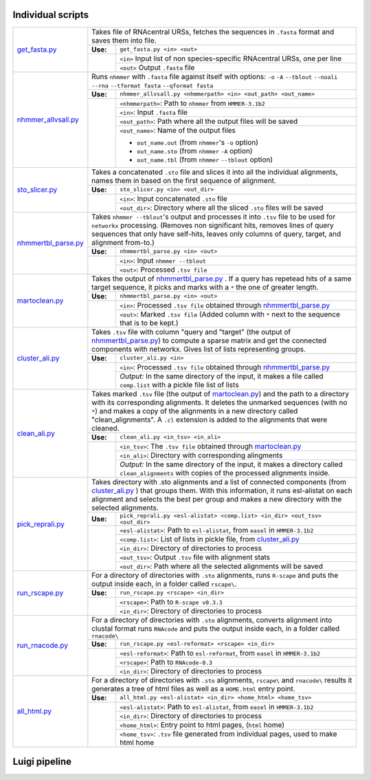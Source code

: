 Individual scripts
------------------

+---------------------+------------------------------------------------------------------------------------------------------+
| get_fasta.py_       | Takes file of RNAcentral URSs, fetches the sequences in ``.fasta`` format and saves them into file.  |
|                     +--------+---------------------------------------------------------------------------------------------+
|                     |**Use:**| ``get_fasta.py <in> <out>``                                                                 |
|                     +--------+---------------------------------------------------------------------------------------------+
|                     |        | ``<in>`` Input list of non species-specific RNAcentral URSs, one per line                   |
|                     |        +---------------------------------------------------------------------------------------------+
|                     |        | ``<out>`` Output ``.fasta`` file                                                            |
+---------------------+--------+---------------------------------------------------------------------------------------------+
| nhmmer_allvsall.py_ | Runs ``nhmmer`` with ``.fasta`` file against itself with                                             |
|                     | options: ``-o`` ``-A`` ``--tblout`` ``--noali`` ``--rna`` ``--tformat fasta`` ``--qformat fasta``    |
|                     +--------+---------------------------------------------------------------------------------------------+
|                     |**Use:**| ``nhmmer_allvsall.py <nhmmerpath> <in> <out_path> <out_name>``                              |
|                     +--------+---------------------------------------------------------------------------------------------+
|                     |        | ``<nhmmerpath>``: Path to ``nhmmer`` from ``HMMER-3.1b2``                                   |
|                     |        +---------------------------------------------------------------------------------------------+
|                     |        | ``<in>``: Input ``.fasta`` file                                                             |
|                     |        +---------------------------------------------------------------------------------------------+
|                     |        | ``<out_path>``: Path where all the output files will be saved                               |
|                     |        +---------------------------------------------------------------------------------------------+
|                     |        | ``<out_name>``: Name of the output files                                                    |
|                     |        |                                                                                             |
|                     |        | - ``out_name.out`` (from ``nhmmer``'s ``-o`` option)                                        |
|                     |        | - ``out_name.sto`` (from ``nhmmer`` ``-A`` option)                                          |
|                     |        | - ``out_name.tbl`` (from ``nhmmer`` ``--tblout`` option)                                    |
+---------------------+--------+---------------------------------------------------------------------------------------------+
| sto_slicer.py_      | Takes a concatenated ``.sto`` file and slices it into all the individual alignments, names them in   |
|                     | based on the first sequence of alignment.                                                            |
|                     +--------+---------------------------------------------------------------------------------------------+
|                     |**Use:**| ``sto_slicer.py <in> <out_dir>``                                                            |
|                     +--------+---------------------------------------------------------------------------------------------+
|                     |        | ``<in>``: Input concatenated ``.sto`` file                                                  |
|                     |        +---------------------------------------------------------------------------------------------+
|                     |        | ``<out_dir>``: Directory where all the sliced ``.sto`` files will be saved                  |
+---------------------+--------+---------------------------------------------------------------------------------------------+
| nhmmertbl_parse.py_ | Takes ``nhmmer --tblout``'s output and processes it into ``.tsv`` file to be used for                |
|                     | ``networkx`` processing. (Removes non significant hits, removes lines of query sequences that        |
|                     | only have self-hits, leaves only columns of query, target, and alignment from-to.)                   |
|                     +--------+---------------------------------------------------------------------------------------------+
|                     |**Use:**| ``nhmmertbl_parse.py <in> <out>``                                                           |
|                     +--------+---------------------------------------------------------------------------------------------+
|                     |        | ``<in>``: Input ``nhmmer --tblout``                                                         |
|                     |        +---------------------------------------------------------------------------------------------+
|                     |        | ``<out>``: Processed ``.tsv file``                                                          |
+---------------------+--------+---------------------------------------------------------------------------------------------+
| martoclean.py_      | Takes the output of nhmmertbl_parse.py_ . If a query has repetead hits of a same target sequence,    |
|                     | it picks and marks with a ``*`` the one of greater length.                                           |
|                     +--------+---------------------------------------------------------------------------------------------+
|                     |**Use:**| ``nhmmertbl_parse.py <in> <out>``                                                           |
|                     +--------+---------------------------------------------------------------------------------------------+
|                     |        | ``<in>``: Processed ``.tsv file`` obtained through nhmmertbl_parse.py_                      |
|                     |        +---------------------------------------------------------------------------------------------+
|                     |        | ``<out>``: Marked ``.tsv file`` (Added column with ``*`` next to the sequence               |
|                     |        | that is to be kept.)                                                                        |
+---------------------+--------+---------------------------------------------------------------------------------------------+
| cluster_ali.py_     | Takes ``.tsv`` file with column "query and "target" (the output of nhmmertbl_parse.py_) to compute   |
|                     | a sparse matrix and get the connected components with networkx. Gives list of lists                  |
|                     | representing groups.                                                                                 |
|                     +--------+---------------------------------------------------------------------------------------------+
|                     |**Use:**| ``cluster_ali.py <in>``                                                                     |
|                     +--------+---------------------------------------------------------------------------------------------+
|                     |        | ``<in>``: Processed ``.tsv file`` obtained through nhmmertbl_parse.py_                      |
|                     |        +---------------------------------------------------------------------------------------------+
|                     |        | *Output:* In the same directory of the input, it makes a file called ``comp.list`` with     |
|                     |        | a pickle file list of lists                                                                 |
+---------------------+--------+---------------------------------------------------------------------------------------------+
| clean_ali.py_       | Takes marked ``.tsv`` file (the output of martoclean.py_) and the path to a directory with its       |
|                     | corresponding alignments. It deletes the unmarked sequences (with no ``*``) and makes a copy of      |
|                     | the alignments in a new directory called "clean_alignments". A ``.cl`` extension is added to         |
|                     | the alignments that were cleaned.                                                                    |
|                     +--------+---------------------------------------------------------------------------------------------+
|                     |**Use:**| ``clean_ali.py <in_tsv> <in_ali>``                                                          |
|                     +--------+---------------------------------------------------------------------------------------------+
|                     |        | ``<in_tsv>``: The ``.tsv file`` obtained through martoclean.py_                             |
|                     |        +---------------------------------------------------------------------------------------------+
|                     |        | ``<in_ali>``: Directory with corresponding alingments                                       |
|                     |        +---------------------------------------------------------------------------------------------+
|                     |        | *Output:* In the same directory of the input, it makes a directory called                   |
|                     |        | ``clean_alignments`` with copies of the processed alignments inside.                        |
+---------------------+--------+---------------------------------------------------------------------------------------------+
| pick_reprali.py_    | Takes directory with .sto alignments and a list of connected components (from cluster_ali.py_ ) that |
|                     | groups them. With this information, it runs esl-alistat on each alignment and selects the best per   |
|                     | group and makes a new directory with the selected alignments.                                        |
|                     +--------+---------------------------------------------------------------------------------------------+
|                     |**Use:**| ``pick_reprali.py <esl-alistat> <comp.list> <in_dir> <out_tsv> <out_dir>``                  |
|                     +--------+---------------------------------------------------------------------------------------------+
|                     |        | ``<esl-alistat>``: Path to ``esl-alistat``, from ``easel`` in ``HMMER-3.1b2``               |
|                     |        +---------------------------------------------------------------------------------------------+
|                     |        | ``<comp.list>``: List of lists in pickle file, from cluster_ali.py_                         |
|                     |        +---------------------------------------------------------------------------------------------+
|                     |        | ``<in_dir>``:  Directory of directories to process                                          |
|                     |        +---------------------------------------------------------------------------------------------+
|                     |        | ``<out_tsv>``: Output ``.tsv`` file with alignment stats                                    |
|                     |        +---------------------------------------------------------------------------------------------+
|                     |        | ``<out_dir>``:  Path where all the selected alignments will be saved                        |
+---------------------+--------+---------------------------------------------------------------------------------------------+
| run_rscape.py_      | For a directory of directories with ``.sto`` alignments, runs ``R-scape`` and puts the output        |
|                     | inside each, in a folder called ``rscape\``.                                                         |
|                     +--------+---------------------------------------------------------------------------------------------+
|                     |**Use:**| ``run_rscape.py <rscape> <in_dir>``                                                         |
|                     +--------+---------------------------------------------------------------------------------------------+
|                     |        | ``<rscape>``: Path to ``R-scape v0.3.3``                                                    |
|                     |        +---------------------------------------------------------------------------------------------+
|                     |        | ``<in_dir>``: Directory of directories to process                                           |
+---------------------+--------+---------------------------------------------------------------------------------------------+
| run_rnacode.py_     | For a directory of directories with ``.sto`` alignments, converts alignment into clustal format      |  
|                     | runs ``RNAcode`` and puts the output inside each, in a folder called ``rnacode\``                    |
|                     +--------+---------------------------------------------------------------------------------------------+
|                     |**Use:**| ``run_rscape.py <esl-reformat> <rscape> <in_dir>``                                          |
|                     +--------+---------------------------------------------------------------------------------------------+
|                     |        | ``<esl-reformat>``: Path to ``esl-reformat``, from ``easel`` in ``HMMER-3.1b2``             |
|                     |        +---------------------------------------------------------------------------------------------+
|                     |        | ``<rscape>``: Path to ``RNAcode-0.3``                                                       |
|                     |        +---------------------------------------------------------------------------------------------+
|                     |        | ``<in_dir>``: Directory of directories to process                                           |
+---------------------+--------+---------------------------------------------------------------------------------------------+
| all_html.py_        | For a directory of directories with ``.sto`` alignments, ``rscape\`` and ``rnacode\`` results        |
|                     | it generates a tree of html files as well as a ``HOME.html`` entry point.                            |
|                     +--------+---------------------------------------------------------------------------------------------+
|                     |**Use:**| ``all_html.py <esl-alistat> <in_dir> <home_html> <home_tsv>``                               |
|                     +--------+---------------------------------------------------------------------------------------------+
|                     |        | ``<esl-alistat>``: Path to ``esl-alistat``, from ``easel`` in ``HMMER-3.1b2``               |
|                     |        +---------------------------------------------------------------------------------------------+
|                     |        | ``<in_dir>``: Directory of directories to process                                           |
|                     |        +---------------------------------------------------------------------------------------------+
|                     |        | ``<home_html>``: Entry point to html pages, (``html`` home)                                 |
|                     |        +---------------------------------------------------------------------------------------------+
|                     |        | ``<home_tsv>``: ``.tsv`` file generated from individual pages, used to make html home       |
+---------------------+--------+---------------------------------------------------------------------------------------------+

.. _get_fasta.py: https://github.com/nataquinones/autoRfam/blob/master/scripts/get_fasta.py
.. _nhmmer_allvsall.py: https://github.com/nataquinones/autoRfam/blob/master/scripts/nhmmer_allvsall.py
.. _sto_slicer.py: https://github.com/nataquinones/autoRfam/blob/master/scripts/sto_slicer.py
.. _nhmmertbl_parse.py: https://github.com/nataquinones/autoRfam/blob/master/scripts/nhmmertbl_parse.py
.. _martoclean.py: https://github.com/nataquinones/autoRfam/blob/master/scripts/martoclean.py
.. _cluster_ali.py: https://github.com/nataquinones/autoRfam/blob/master/scripts/cluster_ali.py
.. _clean_ali.py: https://github.com/nataquinones/autoRfam/blob/master/scripts/clean_ali.py
.. _pick_reprali.py: https://github.com/nataquinones/autoRfam/blob/master/scripts/pick_reprali.py
.. _run_rscape.py: https://github.com/nataquinones/autoRfam/blob/master/scripts/run_rscape.py
.. _run_rnacode.py: https://github.com/nataquinones/autoRfam/blob/master/scripts/run_rnacode.py
.. _all_html.py: https://github.com/nataquinones/autoRfam/blob/master/scripts/all_html.py

Luigi pipeline
--------------
.. image::  https://github.com/nataquinones/autoRfam/blob/master/docs/pipeline_diagram.png 